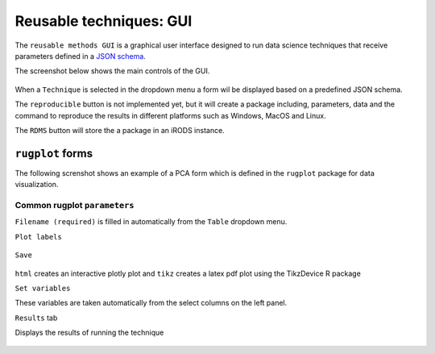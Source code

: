 Reusable techniques: GUI
========================

The ``reusable methods GUI`` is a graphical user interface designed to
run data science techniques that receive parameters defined in a `JSON
schema <http://json-schema.org/>`_.

The screenshot below shows the main controls of the GUI.

.. figure:: _static/gui_rugplot_initial_screen.png
	       :alt: gui rugplot initial screen

When a ``Technique`` is selected in the dropdown menu a form wil be
displayed based on a predefined JSON schema.


The ``reproducible`` button is not implemented yet, but it will create
a package including, parameters, data and the command to reproduce the
results in different platforms such as Windows, MacOS and Linux.


The ``RDMS`` button will store the a package in an iRODS instance.

``rugplot`` forms
*****************

The following screnshot shows an example of a PCA form which is
defined in the ``rugplot`` package for data visualization.

.. figure:: _static/images/docs/pca_jsonschema_form.png
               :alt: PCA JSON schema form

Common rugplot ``parameters``
+++++++++++++++++++++++++++++

``Filename (required)`` is filled in automatically from the ``Table``
dropdown menu.

``Plot labels``

.. figure:: _static/images/docs/plot_labels_section.png
               :alt: Plot labels

``Save``

.. figure:: _static/images/docs/save_section.png
               :alt: Save options

``html`` creates an interactive plotly plot and ``tikz`` creates a
latex pdf plot using the TikzDevice R package

``Set variables``

These variables are taken automatically from the select columns on the
left panel.

``Results`` tab

Displays the results of running the technique

.. figure:: _static/images/docs/iris_pca_result.png
	       :alt: Iris PCA projection
